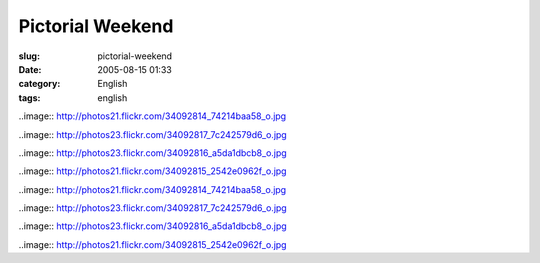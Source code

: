 Pictorial Weekend
#################
:slug: pictorial-weekend
:date: 2005-08-15 01:33
:category: English
:tags: english

..image:: http://photos21.flickr.com/34092814_74214baa58_o.jpg

..image:: http://photos23.flickr.com/34092817_7c242579d6_o.jpg

..image:: http://photos23.flickr.com/34092816_a5da1dbcb8_o.jpg

..image:: http://photos21.flickr.com/34092815_2542e0962f_o.jpg

..image:: http://photos21.flickr.com/34092814_74214baa58_o.jpg

..image:: http://photos23.flickr.com/34092817_7c242579d6_o.jpg

..image:: http://photos23.flickr.com/34092816_a5da1dbcb8_o.jpg

..image:: http://photos21.flickr.com/34092815_2542e0962f_o.jpg
